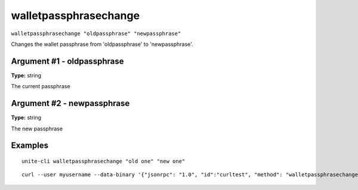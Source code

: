 .. Copyright (c) 2018 The Unit-e developers
   Distributed under the MIT software license, see the accompanying
   file LICENSE or https://opensource.org/licenses/MIT.

walletpassphrasechange
----------------------

``walletpassphrasechange "oldpassphrase" "newpassphrase"``

Changes the wallet passphrase from 'oldpassphrase' to 'newpassphrase'.

Argument #1 - oldpassphrase
~~~~~~~~~~~~~~~~~~~~~~~~~~~

**Type:** string

The current passphrase

Argument #2 - newpassphrase
~~~~~~~~~~~~~~~~~~~~~~~~~~~

**Type:** string

The new passphrase

Examples
~~~~~~~~

::

  unite-cli walletpassphrasechange "old one" "new one"

::

  curl --user myusername --data-binary '{"jsonrpc": "1.0", "id":"curltest", "method": "walletpassphrasechange", "params": ["old one", "new one"] }' -H 'content-type: text/plain;' http://127.0.0.1:7181/

